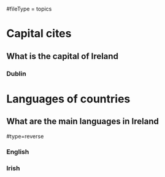 # More advanced org file layout. Each topics has its own questions.
#fileType = topics

* Capital cites
** What is the capital of Ireland
*** Dublin
* Languages of countries
** What are the main languages in Ireland
#type=reverse
*** English
*** Irish